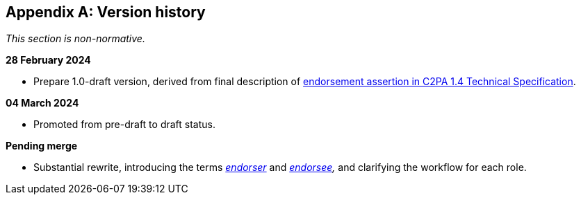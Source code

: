 [appendix]
== Version history

_This section is non-normative._

*28 February 2024*

* Prepare 1.0-draft version, derived from final description of link:https://c2pa.org/specifications/specifications/1.4/specs/C2PA_Specification.html#_endorsement_2[endorsement assertion in C2PA 1.4 Technical Specification].

*04 March 2024*

* Promoted from pre-draft to draft status.

*Pending merge*

* Substantial rewrite, introducing the terms _<<_endorser,endorser>>_ and _<<_endorsee,endorsee>>,_ and clarifying the workflow for each role.
